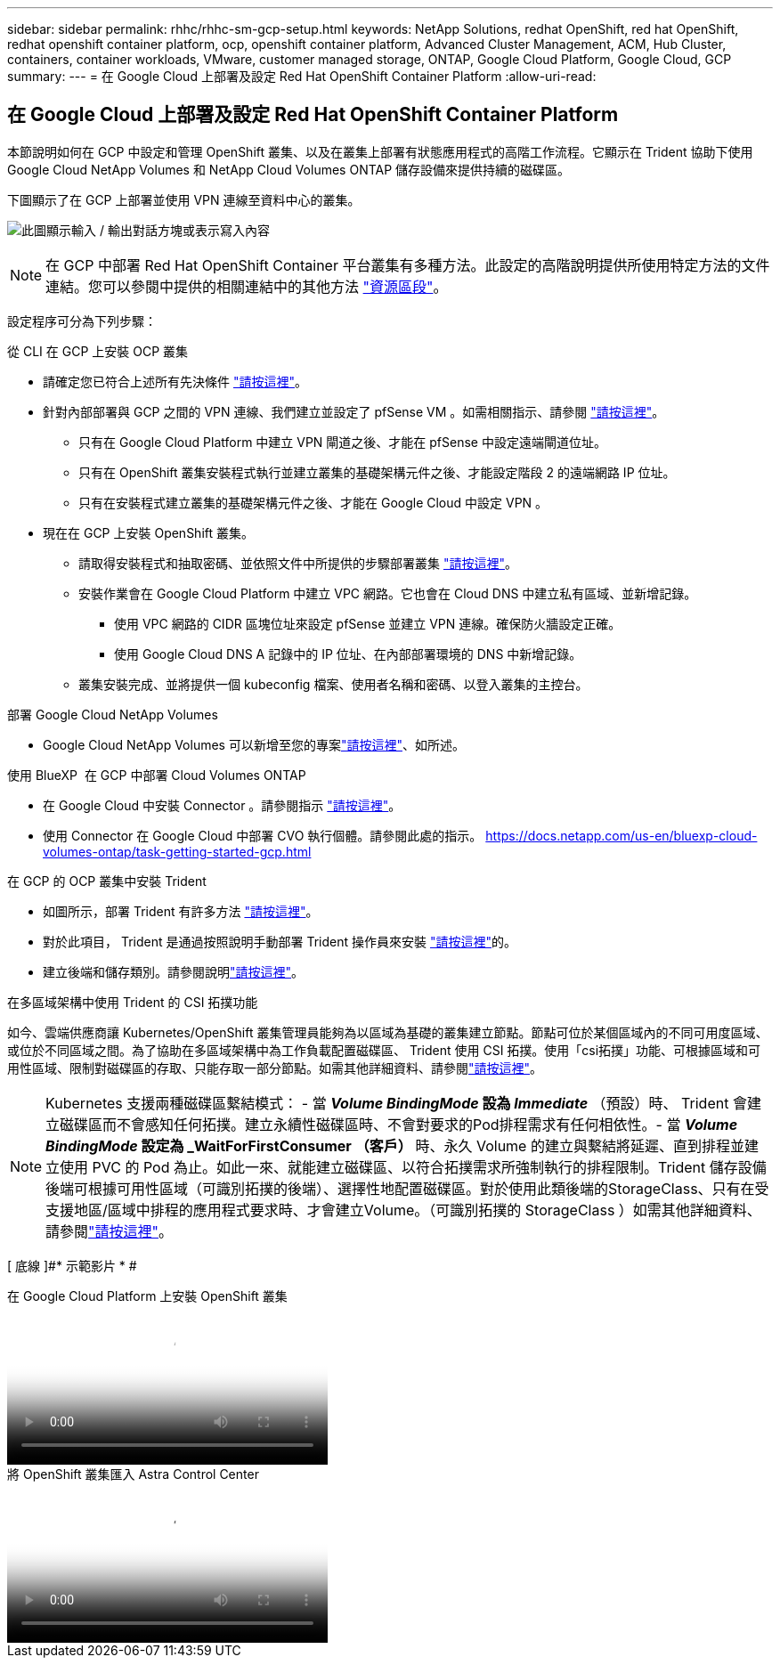 ---
sidebar: sidebar 
permalink: rhhc/rhhc-sm-gcp-setup.html 
keywords: NetApp Solutions, redhat OpenShift, red hat OpenShift, redhat openshift container platform, ocp, openshift container platform, Advanced Cluster Management, ACM, Hub Cluster, containers, container workloads, VMware, customer managed storage, ONTAP, Google Cloud Platform, Google Cloud, GCP 
summary:  
---
= 在 Google Cloud 上部署及設定 Red Hat OpenShift Container Platform
:allow-uri-read: 




== 在 Google Cloud 上部署及設定 Red Hat OpenShift Container Platform

[role="lead"]
本節說明如何在 GCP 中設定和管理 OpenShift 叢集、以及在叢集上部署有狀態應用程式的高階工作流程。它顯示在 Trident 協助下使用 Google Cloud NetApp Volumes 和 NetApp Cloud Volumes ONTAP 儲存設備來提供持續的磁碟區。

下圖顯示了在 GCP 上部署並使用 VPN 連線至資料中心的叢集。

image:rhhc-self-managed-gcp.png["此圖顯示輸入 / 輸出對話方塊或表示寫入內容"]


NOTE: 在 GCP 中部署 Red Hat OpenShift Container 平台叢集有多種方法。此設定的高階說明提供所使用特定方法的文件連結。您可以參閱中提供的相關連結中的其他方法 link:rhhc-resources.html["資源區段"]。

設定程序可分為下列步驟：

.從 CLI 在 GCP 上安裝 OCP 叢集
* 請確定您已符合上述所有先決條件 link:https://docs.openshift.com/container-platform/4.13/installing/installing_gcp/installing-gcp-default.html["請按這裡"]。
* 針對內部部署與 GCP 之間的 VPN 連線、我們建立並設定了 pfSense VM 。如需相關指示、請參閱 https://docs.netgate.com/pfsense/en/latest/recipes/ipsec-s2s-psk.html["請按這裡"]。
+
** 只有在 Google Cloud Platform 中建立 VPN 閘道之後、才能在 pfSense 中設定遠端閘道位址。
** 只有在 OpenShift 叢集安裝程式執行並建立叢集的基礎架構元件之後、才能設定階段 2 的遠端網路 IP 位址。
** 只有在安裝程式建立叢集的基礎架構元件之後、才能在 Google Cloud 中設定 VPN 。


* 現在在 GCP 上安裝 OpenShift 叢集。
+
** 請取得安裝程式和抽取密碼、並依照文件中所提供的步驟部署叢集 https://docs.openshift.com/container-platform/4.13/installing/installing_gcp/installing-gcp-default.html["請按這裡"]。
** 安裝作業會在 Google Cloud Platform 中建立 VPC 網路。它也會在 Cloud DNS 中建立私有區域、並新增記錄。
+
*** 使用 VPC 網路的 CIDR 區塊位址來設定 pfSense 並建立 VPN 連線。確保防火牆設定正確。
*** 使用 Google Cloud DNS A 記錄中的 IP 位址、在內部部署環境的 DNS 中新增記錄。


** 叢集安裝完成、並將提供一個 kubeconfig 檔案、使用者名稱和密碼、以登入叢集的主控台。




.部署 Google Cloud NetApp Volumes
* Google Cloud NetApp Volumes 可以新增至您的專案link:https://cloud.google.com/netapp/volumes/docs/discover/overview["請按這裡"]、如所述。


.使用 BlueXP  在 GCP 中部署 Cloud Volumes ONTAP
* 在 Google Cloud 中安裝 Connector 。請參閱指示 https://docs.netapp.com/us-en/bluexp-setup-admin/task-install-connector-google-bluexp-gcloud.html["請按這裡"]。
* 使用 Connector 在 Google Cloud 中部署 CVO 執行個體。請參閱此處的指示。 https://docs.netapp.com/us-en/bluexp-cloud-volumes-ontap/task-getting-started-gcp.html[]


.在 GCP 的 OCP 叢集中安裝 Trident
* 如圖所示，部署 Trident 有許多方法 https://docs.netapp.com/us-en/trident/trident-get-started/kubernetes-deploy.html["請按這裡"]。
* 對於此項目， Trident 是通過按照說明手動部署 Trident 操作員來安裝 https://docs.netapp.com/us-en/trident/trident-get-started/kubernetes-deploy-operator.html["請按這裡"]的。
* 建立後端和儲存類別。請參閱說明link:https://docs.netapp.com/us-en/trident/trident-use/backends.html["請按這裡"]。


.在多區域架構中使用 Trident 的 CSI 拓撲功能
如今、雲端供應商讓 Kubernetes/OpenShift 叢集管理員能夠為以區域為基礎的叢集建立節點。節點可位於某個區域內的不同可用度區域、或位於不同區域之間。為了協助在多區域架構中為工作負載配置磁碟區、 Trident 使用 CSI 拓撲。使用「csi拓撲」功能、可根據區域和可用性區域、限制對磁碟區的存取、只能存取一部分節點。如需其他詳細資料、請參閱link:https://docs.netapp.com/us-en/trident/trident-use/csi-topology.html["請按這裡"]。


NOTE: Kubernetes 支援兩種磁碟區繫結模式： - 當 **_Volume BindingMode_ 設為 _Immediate_** （預設）時、 Trident 會建立磁碟區而不會感知任何拓撲。建立永續性磁碟區時、不會對要求的Pod排程需求有任何相依性。- 當 **_Volume BindingMode_ 設定為 _WaitForFirstConsumer （客戶） ** 時、永久 Volume 的建立與繫結將延遲、直到排程並建立使用 PVC 的 Pod 為止。如此一來、就能建立磁碟區、以符合拓撲需求所強制執行的排程限制。Trident 儲存設備後端可根據可用性區域（可識別拓撲的後端）、選擇性地配置磁碟區。對於使用此類後端的StorageClass、只有在受支援地區/區域中排程的應用程式要求時、才會建立Volume。（可識別拓撲的 StorageClass ）如需其他詳細資料、請參閱link:https://docs.netapp.com/us-en/trident/trident-use/csi-topology.html["請按這裡"]。

[ 底線 ]#* 示範影片 * #

.在 Google Cloud Platform 上安裝 OpenShift 叢集
video::4efc68f1-d37f-4cdd-874a-b09700e71da9[panopto,width=360]
.將 OpenShift 叢集匯入 Astra Control Center
video::57b63822-6bf0-4d7b-b844-b09700eac6ac[panopto,width=360]